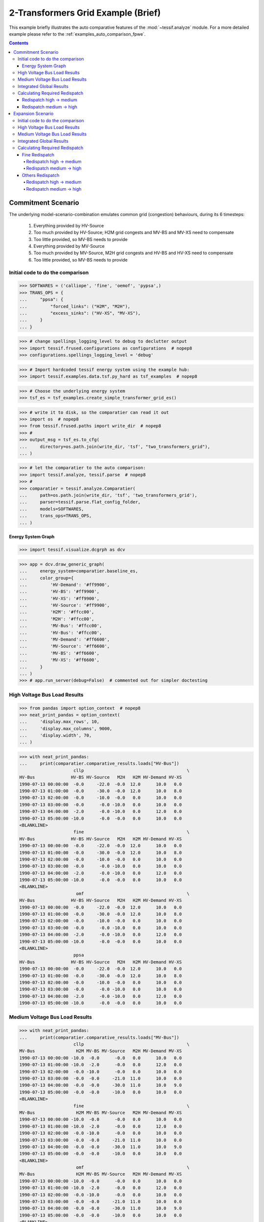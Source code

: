 .. _AutoCompare_2T_Grid:

***********************************
2-Transformers Grid Example (Brief)
***********************************
This example briefly illustrates the auto comparative features of the
:mod:`~tessif.analyze` module. For a more detailed example please refer to
the :ref:`examples_auto_comparison_fpwe`.

.. contents:: Contents
   :local:
   :backlinks: top


Commitment Scenario
*******************

The underlying model-scenario-combination emulates common grid (congestion)
behaviours, during its 6 timesteps:

    1. Everything provided by HV-Source
    2. Too much provided by HV-Source; H2M grid congests
       and MV-BS and MV-XS need to compensate
    3. Too little provided, so MV-BS needs to provide
    4. Everything provided by MV-Source
    5. Too much provided by MV-Source, M2H grid congests
       and HV-BS and HV-XS need to compensate
    6. Too little provided, so MV-BS needs to provide

Initial code to do the comparison
=================================
>>> SOFTWARES = ('calliope', 'fine', 'oemof', 'pypsa',)
>>> TRANS_OPS = {
...     "ppsa": {
...         "forced_links": ("H2M", "M2H"),
...         "excess_sinks": ("HV-XS", "MV-XS"),
...     }
... }

>>> # change spellings_logging_level to debug to declutter output
>>> import tessif.frused.configurations as configurations  # nopep8
>>> configurations.spellings_logging_level = 'debug'

>>> # Import hardcoded tessif energy system using the example hub:
>>> import tessif.examples.data.tsf.py_hard as tsf_examples  # nopep8

>>> # Choose the underlying energy system
>>> tsf_es = tsf_examples.create_simple_transformer_grid_es()

>>> # write it to disk, so the comparatier can read it out
>>> import os  # nopep8
>>> from tessif.frused.paths import write_dir  # nopep8
>>> #
>>> output_msg = tsf_es.to_cfg(
...     directory=os.path.join(write_dir, 'tsf', "two_transformers_grid"),
... )

>>> # let the comparatier to the auto comparison:
>>> import tessif.analyze, tessif.parse  # nopep8
>>> #
>>> comparatier = tessif.analyze.Comparatier(
...     path=os.path.join(write_dir, 'tsf', 'two_transformers_grid'),
...     parser=tessif.parse.flat_config_folder,
...     models=SOFTWARES,
...     trans_ops=TRANS_OPS,
... )


Energy System Graph
-------------------
>>> import tessif.visualize.dcgrph as dcv

>>> app = dcv.draw_generic_graph(
...     energy_system=comparatier.baseline_es,
...     color_group={
...         'HV-Demand': '#ff9900',
...         'HV-BS': '#ff9900',
...         'HV-XS': '#ff9900',
...         'HV-Source': '#ff9900',
...         'H2M': '#ffcc00',
...         'M2H': '#ffcc00',
...         'MV-Bus': '#ffcc00',
...         'HV-Bus': '#ffcc00',
...         'MV-Demand': '#ff6600',
...         'MV-Source': '#ff6600',
...         'MV-BS': '#ff6600',
...         'MV-XS': '#ff6600',
...     }
... )
>>> # app.run_server(debug=False)  # commented out for simpler doctesting

.. image:: two_transformers_grid.png
   :align: center
   :alt: Image showing analyzed two tansformers grid graph.
	 

High Voltage Bus Load Results
=============================
>>> from pandas import option_context  # nopep8
>>> neat_print_pandas = option_context(
...     'display.max_rows', 10,
...     'display.max_columns', 9000,
...     'display.width', 70,
... )

>>> with neat_print_pandas:
...     print(comparatier.comparative_results.loads["HV-Bus"])
                     cllp                                        \
HV-Bus              HV-BS HV-Source   M2H   H2M HV-Demand HV-XS   
1990-07-13 00:00:00  -0.0     -22.0  -0.0  12.0      10.0   0.0   
1990-07-13 01:00:00  -0.0     -30.0  -0.0  12.0      10.0   8.0   
1990-07-13 02:00:00  -0.0     -10.0  -0.0   0.0      10.0   0.0   
1990-07-13 03:00:00  -0.0      -0.0 -10.0   0.0      10.0   0.0   
1990-07-13 04:00:00  -2.0      -0.0 -10.0   0.0      12.0   0.0   
1990-07-13 05:00:00 -10.0      -0.0  -0.0   0.0      10.0   0.0   
<BLANKLINE>
                     fine                                        \
HV-Bus              HV-BS HV-Source   M2H   H2M HV-Demand HV-XS   
1990-07-13 00:00:00  -0.0     -22.0  -0.0  12.0      10.0   0.0   
1990-07-13 01:00:00  -0.0     -30.0  -0.0  12.0      10.0   8.0   
1990-07-13 02:00:00  -0.0     -10.0  -0.0   0.0      10.0   0.0   
1990-07-13 03:00:00  -0.0      -0.0 -10.0   0.0      10.0   0.0   
1990-07-13 04:00:00  -2.0      -0.0 -10.0   0.0      12.0   0.0   
1990-07-13 05:00:00 -10.0      -0.0  -0.0   0.0      10.0   0.0   
<BLANKLINE>
                      omf                                        \
HV-Bus              HV-BS HV-Source   M2H   H2M HV-Demand HV-XS   
1990-07-13 00:00:00  -0.0     -22.0  -0.0  12.0      10.0   0.0   
1990-07-13 01:00:00  -0.0     -30.0  -0.0  12.0      10.0   8.0   
1990-07-13 02:00:00  -0.0     -10.0  -0.0   0.0      10.0   0.0   
1990-07-13 03:00:00  -0.0      -0.0 -10.0   0.0      10.0   0.0   
1990-07-13 04:00:00  -2.0      -0.0 -10.0   0.0      12.0   0.0   
1990-07-13 05:00:00 -10.0      -0.0  -0.0   0.0      10.0   0.0   
<BLANKLINE>
                     ppsa                                        
HV-Bus              HV-BS HV-Source   M2H   H2M HV-Demand HV-XS  
1990-07-13 00:00:00  -0.0     -22.0  -0.0  12.0      10.0   0.0  
1990-07-13 01:00:00  -0.0     -30.0  -0.0  12.0      10.0   8.0  
1990-07-13 02:00:00  -0.0     -10.0  -0.0   0.0      10.0   0.0  
1990-07-13 03:00:00  -0.0      -0.0 -10.0   0.0      10.0   0.0  
1990-07-13 04:00:00  -2.0      -0.0 -10.0   0.0      12.0   0.0  
1990-07-13 05:00:00 -10.0      -0.0  -0.0   0.0      10.0   0.0  


Medium Voltage Bus Load Results
===============================

>>> with neat_print_pandas:
...     print(comparatier.comparative_results.loads["MV-Bus"])
                     cllp                                        \
MV-Bus                H2M MV-BS MV-Source   M2H MV-Demand MV-XS   
1990-07-13 00:00:00 -10.0  -0.0      -0.0   0.0      10.0   0.0   
1990-07-13 01:00:00 -10.0  -2.0      -0.0   0.0      12.0   0.0   
1990-07-13 02:00:00  -0.0 -10.0      -0.0   0.0      10.0   0.0   
1990-07-13 03:00:00  -0.0  -0.0     -21.0  11.0      10.0   0.0   
1990-07-13 04:00:00  -0.0  -0.0     -30.0  11.0      10.0   9.0   
1990-07-13 05:00:00  -0.0  -0.0     -10.0   0.0      10.0   0.0   
<BLANKLINE>
                     fine                                        \
MV-Bus                H2M MV-BS MV-Source   M2H MV-Demand MV-XS   
1990-07-13 00:00:00 -10.0  -0.0      -0.0   0.0      10.0   0.0   
1990-07-13 01:00:00 -10.0  -2.0      -0.0   0.0      12.0   0.0   
1990-07-13 02:00:00  -0.0 -10.0      -0.0   0.0      10.0   0.0   
1990-07-13 03:00:00  -0.0  -0.0     -21.0  11.0      10.0   0.0   
1990-07-13 04:00:00  -0.0  -0.0     -30.0  11.0      10.0   9.0   
1990-07-13 05:00:00  -0.0  -0.0     -10.0   0.0      10.0   0.0   
<BLANKLINE>
                      omf                                        \
MV-Bus                H2M MV-BS MV-Source   M2H MV-Demand MV-XS   
1990-07-13 00:00:00 -10.0  -0.0      -0.0   0.0      10.0   0.0   
1990-07-13 01:00:00 -10.0  -2.0      -0.0   0.0      12.0   0.0   
1990-07-13 02:00:00  -0.0 -10.0      -0.0   0.0      10.0   0.0   
1990-07-13 03:00:00  -0.0  -0.0     -21.0  11.0      10.0   0.0   
1990-07-13 04:00:00  -0.0  -0.0     -30.0  11.0      10.0   9.0   
1990-07-13 05:00:00  -0.0  -0.0     -10.0   0.0      10.0   0.0   
<BLANKLINE>
                     ppsa                                        
MV-Bus                H2M MV-BS MV-Source   M2H MV-Demand MV-XS  
1990-07-13 00:00:00 -10.0  -0.0      -0.0   0.0      10.0   0.0  
1990-07-13 01:00:00 -10.0  -2.0      -0.0   0.0      12.0   0.0  
1990-07-13 02:00:00  -0.0 -10.0      -0.0   0.0      10.0   0.0  
1990-07-13 03:00:00  -0.0  -0.0     -21.0  11.0      10.0   0.0  
1990-07-13 04:00:00  -0.0  -0.0     -30.0  11.0      10.0   9.0  
1990-07-13 05:00:00  -0.0  -0.0     -10.0   0.0      10.0   0.0  


Integrated Global Results
=========================

>>> # show the integrated global results of the chp example:
>>> comparatier.integrated_global_results.drop(
...     ['time (s)', 'memory (MB)'], axis='index')
                  cllp   fine    omf   ppsa
emissions (sim)    0.0    0.0    0.0    0.0
costs (sim)      410.0  410.0  410.0  410.0
opex (ppcd)      410.0  410.0  410.0  410.0
capex (ppcd)       0.0    0.0    0.0    0.0


Memory and timing results are dropped because they vary slightly between runs.
The original results look something like::

    comparatier.integrated_global_results
                      cllp   fine    omf   ppsa
    emissions (sim)    0.0    0.0    0.0    0.0
    costs (sim)      410.0  410.0  410.0  410.0
    opex (ppcd)      410.0  410.0  410.0  410.0
    capex (ppcd)       0.0    0.0    0.0    0.0
    time (s)           2.8    0.9    0.6    1.2
    memory (MB)        2.9    1.4    0.8    1.6


Calculating Required Redispatch
===============================

Define a small helper function:

>>> def calc_redispatch(loads_spbus, loads_lackbus, uid_spsink, uid_lacksource):
...     """Calc redispatch between surpluss bus and lack bus."""
...     # select all indices where surplus sink gets used
...     congestion_occasions = loads_spbus[loads_spbus[uid_spsink] > 0].index
... 
...     # access all lack bus loads, of prior selected indices
...     pot_redispatch = loads_lackbus.loc[congestion_occasions][uid_lacksource]
... 
...     # redispatch = the amount of suprlus energy provided on timesteps where
...     # excess energy was dumped
...     redispatch = pot_redispatch[pot_redispatch.abs() > 0].abs()
... 
...     return redispatch

Acces load resultiers for more convenience:

>>> hvbus = comparatier.comparative_results.loads["HV-Bus"]["cllp"]
>>> mvbus = comparatier.comparative_results.loads["MV-Bus"]["fine"]

Redispatch high -> medium
-------------------------
>>> print(calc_redispatch(hvbus, mvbus, "HV-XS", "MV-BS"))
1990-07-13 01:00:00    2.0
Name: MV-BS, dtype: float64

Redispatch medium -> high
-------------------------
>>> print(calc_redispatch(mvbus, hvbus, "MV-XS", "HV-BS"))    
1990-07-13 04:00:00    2.0
Name: HV-BS, dtype: float64



Expansion Scenario
******************

The two transformers grid model-scenario-combination can be changed into an
expansion scenario by overriding the respective default argument ``expansion``
as can bee seen below.

The modifications alters the second of the six timesteps from above:

    1. Everything provided by HV-Source
    2. Too much provided by HV-Source; It's enough to
       also satisfy the MV-Demand, since the high to medium connection
       gets expanded. The HV-XS takes the excess indicating the amount
       of surpluss that would get capped in a real world application.       
    3. Too little provided, so MV-BS needs to provide
    4. Everything provided by MV-Source
    5. Too much provided by MV-Source, M2H grid congests
       and HV-BS and HV-XS need to compensate
    6. Too little provided, so MV-BS needs to provide

It does so by allowing the connection High -> Medium Voltage to be expanded at
the cost of 5 per capacity. At the same time the Medium -> High voltage
connection can be expanded at the cost of 100  per capacity unit.

This leads to the first beeing expanded, avoiding the need of redispatch. The
later however will not be expanded, since redispatching from medium to high is
more cost efficient in this case.

Initial code to do the comparison
=================================
>>> SOFTWARES = ('calliope', 'fine', 'oemof', 'pypsa',)
>>> TRANS_OPS = {
...     "ppsa": {
...         "forced_links": ("H2M", "M2H"),
...         "excess_sinks": ("HV-XS", "MV-XS"),
...     }
... }

>>> # change spellings_logging_level to debug to declutter output
>>> import tessif.frused.configurations as configurations  # nopep8
>>> configurations.spellings_logging_level = 'debug'

>>> # Import hardcoded tessif energy system using the example hub:
>>> import tessif.examples.data.tsf.py_hard as tsf_examples  # nopep8

>>> # Choose the underlying energy system
>>> tsf_es = tsf_examples.create_simple_transformer_grid_es(expansion=True)

>>> # write it to disk, so the comparatier can read it out
>>> import os  # nopep8
>>> from tessif.frused.paths import write_dir  # nopep8
>>> #
>>> output_msg = tsf_es.to_cfg(
...     directory=os.path.join(write_dir, 'tsf', "two_transformers_grid"),
... )

>>> # let the comparatier to the auto comparison:
>>> import tessif.analyze, tessif.parse  # nopep8
>>> #
>>> comparatier = tessif.analyze.Comparatier(
...     path=os.path.join(write_dir, 'tsf', 'two_transformers_grid'),
...     parser=tessif.parse.flat_config_folder,
...     models=SOFTWARES,
...     trans_ops=TRANS_OPS,
... )

High Voltage Bus Load Results
=============================
>>> from pandas import option_context  # nopep8
>>> neat_print_pandas = option_context(
...     'display.max_rows', 10,
...     'display.max_columns', 9000,
...     'display.width', 70,
... )


>>> print(comparatier.comparative_results.loads["HV-Bus"]["cllp"])
HV-Bus               HV-BS  HV-Source   M2H   H2M  HV-Demand  HV-XS
1990-07-13 00:00:00   -0.0      -22.0  -0.0  12.0       10.0    0.0
1990-07-13 01:00:00   -0.0      -30.0  -0.0  14.4       10.0    5.6
1990-07-13 02:00:00   -0.0      -10.0  -0.0   0.0       10.0    0.0
1990-07-13 03:00:00   -0.0       -0.0 -10.0   0.0       10.0    0.0
1990-07-13 04:00:00   -2.0       -0.0 -10.0   0.0       12.0    0.0
1990-07-13 05:00:00  -10.0       -0.0  -0.0   0.0       10.0    0.0

>>> print(comparatier.comparative_results.loads["HV-Bus"]["fine"])
HV-Bus                   HV-BS  HV-Source       M2H   H2M  HV-Demand  HV-XS
1990-07-13 00:00:00  -0.000000      -22.0 -0.000000  12.0       10.0    0.0
1990-07-13 01:00:00  -0.000000      -30.0 -0.000000  14.4       10.0    5.6
1990-07-13 02:00:00  -0.000000      -10.0 -0.000000   0.0       10.0    0.0
1990-07-13 03:00:00  -0.909091       -0.0 -9.090909   0.0       10.0    0.0
1990-07-13 04:00:00  -2.909091       -0.0 -9.090909   0.0       12.0    0.0
1990-07-13 05:00:00 -10.000000       -0.0 -0.000000   0.0       10.0    0.0

>>> print(comparatier.comparative_results.loads["HV-Bus"]["omf"])
HV-Bus               HV-BS  HV-Source   M2H   H2M  HV-Demand  HV-XS
1990-07-13 00:00:00   -0.0      -22.0  -0.0  12.0       10.0    0.0
1990-07-13 01:00:00   -0.0      -30.0  -0.0  14.4       10.0    5.6
1990-07-13 02:00:00   -0.0      -10.0  -0.0   0.0       10.0    0.0
1990-07-13 03:00:00   -0.0       -0.0 -10.0   0.0       10.0    0.0
1990-07-13 04:00:00   -2.0       -0.0 -10.0   0.0       12.0    0.0
1990-07-13 05:00:00  -10.0       -0.0  -0.0   0.0       10.0    0.0
    
>>> print(comparatier.comparative_results.loads["HV-Bus"]["ppsa"])
HV-Bus               HV-BS  HV-Source   M2H   H2M  HV-Demand  HV-XS
1990-07-13 00:00:00   -0.0      -22.0  -0.0  12.0       10.0    0.0
1990-07-13 01:00:00   -0.0      -30.0  -0.0  14.4       10.0    5.6
1990-07-13 02:00:00   -0.0      -10.0  -0.0   0.0       10.0    0.0
1990-07-13 03:00:00   -0.0       -0.0 -10.0   0.0       10.0    0.0
1990-07-13 04:00:00   -2.0       -0.0 -10.0   0.0       12.0    0.0
1990-07-13 05:00:00  -10.0       -0.0  -0.0   0.0       10.0    0.0


Medium Voltage Bus Load Results
===============================

>>> with neat_print_pandas:
...     print(comparatier.comparative_results.loads["MV-Bus"])
                     cllp                                        \
MV-Bus                H2M MV-BS MV-Source   M2H MV-Demand MV-XS   
1990-07-13 00:00:00 -10.0  -0.0      -0.0   0.0      10.0   0.0   
1990-07-13 01:00:00 -12.0  -0.0      -0.0   0.0      12.0   0.0   
1990-07-13 02:00:00  -0.0 -10.0      -0.0   0.0      10.0   0.0   
1990-07-13 03:00:00  -0.0  -0.0     -21.0  11.0      10.0   0.0   
1990-07-13 04:00:00  -0.0  -0.0     -30.0  11.0      10.0   9.0   
1990-07-13 05:00:00  -0.0  -0.0     -10.0   0.0      10.0   0.0   
<BLANKLINE>
                     fine                                        \
MV-Bus                H2M MV-BS MV-Source   M2H MV-Demand MV-XS   
1990-07-13 00:00:00 -10.0  -0.0      -0.0   0.0      10.0   0.0   
1990-07-13 01:00:00 -12.0  -0.0      -0.0   0.0      12.0   0.0   
1990-07-13 02:00:00  -0.0 -10.0      -0.0   0.0      10.0   0.0   
1990-07-13 03:00:00  -0.0  -0.0     -21.0  10.0      10.0   1.0   
1990-07-13 04:00:00  -0.0  -0.0     -30.0  10.0      10.0  10.0   
1990-07-13 05:00:00  -0.0  -0.0     -10.0   0.0      10.0   0.0   
<BLANKLINE>
                      omf                                        \
MV-Bus                H2M MV-BS MV-Source   M2H MV-Demand MV-XS   
1990-07-13 00:00:00 -10.0  -0.0      -0.0   0.0      10.0   0.0   
1990-07-13 01:00:00 -12.0  -0.0      -0.0   0.0      12.0   0.0   
1990-07-13 02:00:00  -0.0 -10.0      -0.0   0.0      10.0   0.0   
1990-07-13 03:00:00  -0.0  -0.0     -21.0  11.0      10.0   0.0   
1990-07-13 04:00:00  -0.0  -0.0     -30.0  11.0      10.0   9.0   
1990-07-13 05:00:00  -0.0  -0.0     -10.0   0.0      10.0   0.0   
<BLANKLINE>
                     ppsa                                        
MV-Bus                H2M MV-BS MV-Source   M2H MV-Demand MV-XS  
1990-07-13 00:00:00 -10.0  -0.0      -0.0   0.0      10.0   0.0  
1990-07-13 01:00:00 -12.0  -0.0      -0.0   0.0      12.0   0.0  
1990-07-13 02:00:00  -0.0 -10.0      -0.0   0.0      10.0   0.0  
1990-07-13 03:00:00  -0.0  -0.0     -21.0  11.0      10.0   0.0  
1990-07-13 04:00:00  -0.0  -0.0     -30.0  11.0      10.0   9.0  
1990-07-13 05:00:00  -0.0  -0.0     -10.0   0.0      10.0   0.0  

   

Integrated Global Results
=========================

>>> # show the integrated global results of the chp example:
>>> comparatier.integrated_global_results.drop(
...     ['time (s)', 'memory (MB)'], axis='index')
                  cllp   fine    omf   ppsa
emissions (sim)    0.0    0.0    0.0    0.0
costs (sim)      376.0  423.0  376.0  376.0
opex (ppcd)      366.0  404.0  366.0  366.0
capex (ppcd)      10.0   18.0   10.0   10.0


Memory and timing results are dropped because they vary slightly between runs.
The original results look something like::

    comparatier.integrated_global_results
                      cllp   fine    omf   ppsa
    emissions (sim)    0.0    0.0    0.0    0.0
    costs (sim)      376.0  423.0  376.0  376.0
    opex (ppcd)      366.0  404.0  366.0  366.0
    capex (ppcd)      10.0   18.0   10.0   10.0
    time (s)           2.9    0.9    0.6    1.5
    memory (MB)        2.9    1.4    0.9    1.7

    

Calculating Required Redispatch
===============================

Acces load resultiers for more convenience:

Fine Redispatch
---------------

>>> hvbus = comparatier.comparative_results.loads["HV-Bus"]["fine"]
>>> mvbus = comparatier.comparative_results.loads["MV-Bus"]["fine"]

Redispatch high -> medium
^^^^^^^^^^^^^^^^^^^^^^^^^
>>> print(calc_redispatch(hvbus, mvbus, "HV-XS", "MV-BS"))
Series([], Name: MV-BS, dtype: float64)

Redispatch medium -> high
^^^^^^^^^^^^^^^^^^^^^^^^^
>>> print(calc_redispatch(mvbus, hvbus, "MV-XS", "HV-BS"))    
1990-07-13 03:00:00    0.909091
1990-07-13 04:00:00    2.909091
Name: HV-BS, dtype: float64


Others Redispatch
-----------------

>>> hvbus = comparatier.comparative_results.loads["HV-Bus"]["cllp"]
>>> mvbus = comparatier.comparative_results.loads["MV-Bus"]["ppsa"]

Redispatch high -> medium
^^^^^^^^^^^^^^^^^^^^^^^^^
>>> print(calc_redispatch(hvbus, mvbus, "HV-XS", "MV-BS"))
Series([], Name: MV-BS, dtype: float64)

Redispatch medium -> high
^^^^^^^^^^^^^^^^^^^^^^^^^
>>> print(calc_redispatch(mvbus, hvbus, "MV-XS", "HV-BS"))
1990-07-13 04:00:00    2.0
Name: HV-BS, dtype: float64

